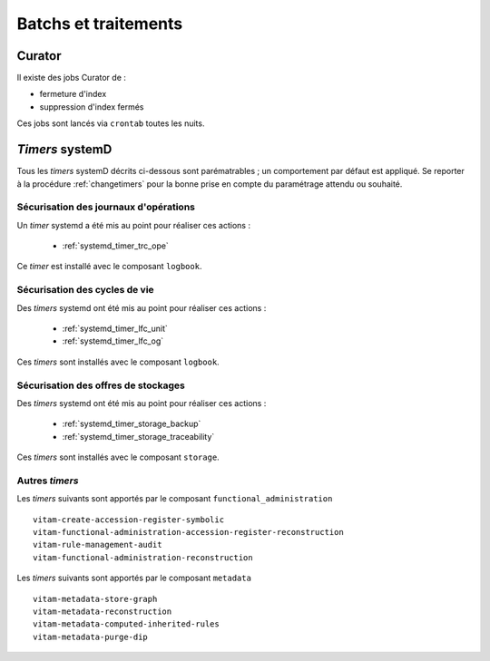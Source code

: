 Batchs et traitements
#####################

.. TODO : un vieux doute sur la liste ; est-elle bien exhaustive

Curator
========

Il existe des jobs Curator de :

- fermeture d'index
- suppression d'index fermés

Ces jobs sont lancés via ``crontab`` toutes les nuits.

`Timers` systemD
==================

Tous les `timers` systemD décrits ci-dessous sont parématrables ; un comportement par défaut est appliqué. Se reporter à la procédure :ref:`changetimers` pour la bonne prise en compte du paramétrage attendu ou souhaité.

Sécurisation des journaux d'opérations
---------------------------------------

Un `timer` systemd a été mis au point pour réaliser ces actions :

    - :ref:`systemd_timer_trc_ope`

Ce `timer` est installé avec le composant ``logbook``.

Sécurisation des cycles de vie
--------------------------------

Des `timers` systemd ont été mis au point pour réaliser ces actions :

    - :ref:`systemd_timer_lfc_unit`
    - :ref:`systemd_timer_lfc_og`

Ces `timers` sont installés avec le composant ``logbook``.

Sécurisation des offres de stockages
-------------------------------------

Des `timers` systemd ont été mis au point pour réaliser ces actions :

    - :ref:`systemd_timer_storage_backup`
    - :ref:`systemd_timer_storage_traceability`

Ces `timers` sont installés avec le composant ``storage``.

Autres `timers`
-----------------------

.. TODO : faire mieux

Les `timers` suivants sont apportés par le composant ``functional_administration`` ::

   vitam-create-accession-register-symbolic
   vitam-functional-administration-accession-register-reconstruction
   vitam-rule-management-audit
   vitam-functional-administration-reconstruction

Les `timers` suivants sont apportés par le composant ``metadata`` ::

   vitam-metadata-store-graph
   vitam-metadata-reconstruction
   vitam-metadata-computed-inherited-rules
   vitam-metadata-purge-dip


